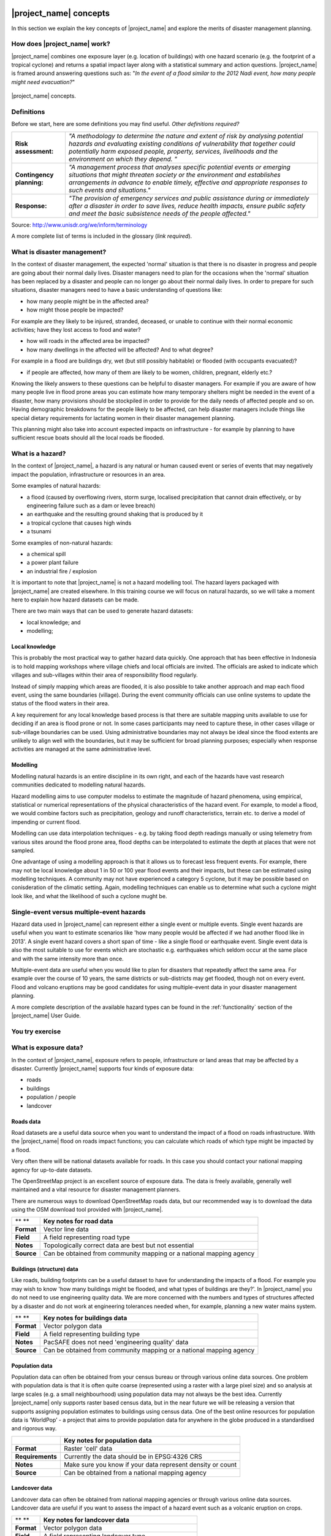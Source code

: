 .. image:: /images/pacsafe.png

.. _workshop1:

|project_name| concepts
=======================

In this section we explain the key concepts of |project_name| and
explore the merits of disaster management planning.

How does |project_name| work?
-----------------------------

|project_name| combines one exposure layer (e.g. location of
buildings) with one hazard scenario (e.g. the footprint of a tropical
cyclone) and returns a spatial impact layer along with a statistical
summary and action questions. |project_name| is framed around
answering questions such as: "*In the event of a flood similar to the 2012 Nadi event, how many people might need evacuation?*"

.. figure:: /images/001_inasafe_concept.png
   :align: center

   |project_name| concepts.


Definitions
-----------

Before we start, here are some definitions you may find useful. *Other definitions required?*

+---------------------------+---------------------------------------------------------------------------------------------------------------------------------------------------------------------------------------------------------------------------------------------------------------------------------+
| **Risk assessment:**      | *"A methodology to determine the nature and extent of risk by analysing potential hazards and evaluating existing conditions of vulnerability that together could potentially harm exposed people, property, services, livelihoods and the environment on which they depend. "* |
|                           |                                                                                                                                                                                                                                                                                 |
+---------------------------+---------------------------------------------------------------------------------------------------------------------------------------------------------------------------------------------------------------------------------------------------------------------------------+
| **Contingency planning:** | *"A management process that analyses specific potential events or emerging situations that might threaten society or the environment and establishes arrangements in advance to enable timely, effective and appropriate responses to such events and situations."*             |
|                           |                                                                                                                                                                                                                                                                                 |
+---------------------------+---------------------------------------------------------------------------------------------------------------------------------------------------------------------------------------------------------------------------------------------------------------------------------+
| **Response:**             | *"The provision of emergency services and public assistance during or immediately after a disaster in order to save lives, reduce health impacts, ensure public safety and meet the basic subsistence needs of the people affected."*                                           |
|                           |                                                                                                                                                                                                                                                                                 |
+---------------------------+---------------------------------------------------------------------------------------------------------------------------------------------------------------------------------------------------------------------------------------------------------------------------------+



Source: 
`http://www.unisdr.org/we/inform/terminology <http://www.unisdr.org/we/inform/terminology>`_

A more complete list of terms is included in the glossary (*link required*).


What is disaster management?
----------------------------

In the context of disaster management, the expected 'normal' situation
is that there is no disaster in progress and people are going about
their normal daily lives. Disaster managers need to plan for the
occasions when the 'normal' situation has been replaced by a disaster
and people can no longer go about their normal daily lives. In order
to prepare for such situations, disaster managers need to have a basic
understanding of questions like:

*   how many people might be in the affected area?
*   how might those people be impacted?



For example are they likely to be injured, stranded, deceased, or
unable to continue with their normal economic activities; have they
lost access to food and water?

*   how will roads in the affected area be impacted?
*   how many dwellings in the affected will be affected? And to what degree?



For example in a flood are buildings dry, wet (but still possibly
habitable) or flooded (with occupants evacuated)?

*   if people are affected, how many of them are likely to be women, children, pregnant, elderly etc.?



Knowing the likely answers to these questions can be helpful to
disaster managers. For example if you are aware of how many people
live in flood prone areas you can estimate how many temporary shelters
might be needed in the event of a disaster, how many provisions should
be stockpiled in order to provide for the daily needs of affected
people and so on. Having demographic breakdowns for the people likely
to be affected, can help disaster managers include things like special
dietary requirements for lactating women in their disaster management
planning.

This planning might also take into account expected impacts on
infrastructure - for example by planning to have sufficient rescue
boats should all the local roads be flooded.

What is a hazard?
-----------------


.. image:: /images/001_inasafe_hazard.png

In the context of |project_name|, a hazard is any natural or human
caused event or series of events that may negatively impact the
population, infrastructure or resources in an area.


Some examples of natural hazards:

*   a flood (caused by overflowing rivers, storm surge, localised precipitation that cannot drain effectively, or by engineering failure such as a dam or levee breach)
*   an earthquake and the resulting ground shaking that is produced by it
*   a tropical cyclone that causes high winds
*   a tsunami



Some examples of non-natural hazards:

*   a chemical spill
*   a power plant failure
*   an industrial fire / explosion



It is important to note that |project_name| is not a hazard modelling
tool. The hazard layers packaged with |project_name| are created
elsewhere. In this training course we will focus on natural hazards,
so we will take a moment here to explain how hazard datasets can be
made.

There are two main ways that can be used to generate hazard datasets:

*   local knowledge; and
*   modelling; 


Local knowledge
...............

This is probably the most practical way to gather hazard data
quickly. One approach that has been effective in Indonesia is to hold
mapping workshops where village chiefs and local officials are
invited. The officials are asked to indicate which villages and
sub-villages within their area of responsibility flood regularly.

Instead of simply mapping which areas are flooded, it is also possible
to take another approach and map each flood event, using the same
boundaries (village). During the event community officials can use
online systems to update the status of the flood waters in their area.

A key requirement for any local knowledge based process is that there
are suitable mapping units available to use for deciding if an area is
flood prone or not. In some cases participants may need to capture
these, in other cases village or sub-village boundaries can be
used. Using administrative boundaries may not always be ideal since
the flood extents are unlikely to align well with the boundaries, but
it may be sufficient for broad planning purposes; especially when
response activities are managed at the same administrative level.

Modelling
.........

Modelling natural hazards is an entire discipline in its own right,
and each of the hazards have vast research communities dedicated to
modelling natural hazards.

Hazard modelling aims to use computer modelss to estimate the magnitude of
hazard phenomena, using empirical, statistical or numerical
representations of the physical characteristics of the hazard
event. For example, to model a flood, we would combine factors such as
precipitation, geology and runoff characteristics, terrain etc. to
derive a model of impending or current flood.

Modelling can use data interpolation techniques - e.g. by taking flood
depth readings manually or using telemetry from various sites around
the flood prone area, flood depths can be interpolated to estimate the
depth at places that were not sampled.

One advantage of using a modelling approach is that it allows us to
forecast less frequent events. For example, there may not be local
knowledge about 1 in 50 or 100 year flood events and their impacts,
but these can be estimated using modelling techniques. A community may
not have experienced a category 5 cyclone, but it may be possible
based on conisderation of the climatic setting. Again, modelling
techniques can enable us to determine what such a cyclone might look
like, and what the likelihood of such a cyclone mught be.

.. _single_vs_multiple:

Single-event versus multiple-event hazards
------------------------------------------

Hazard data used in |project_name| can represent either a single event
or multiple events. Single event hazards are useful when you want to
estimate scenarios like 'how many people would be affected if we had
another flood like in 2013'. A single event hazard covers a short span
of time - like a single flood or earthquake event. Single event data
is also the most suitable to use for events which are stochastic
e.g. earthquakes which seldom occur at the same place and with the
same intensity more than once.

Multiple-event data are useful when you would like to plan for
disasters that repeatedly affect the same area. For example over the
course of 10 years, the same districts or sub-districts may get
flooded, though not on every event. Flood and volcano eruptions may be
good candidates for using multiple-event data in your disaster
management planning.

A more complete description of the available hazard types can be found
in the :ref:`functionality` section of the |project_name| User Guide.


.. image:: /images/you_try.png
You try exercise
-----------------







What is exposure data?
----------------------

In the context of |project_name|, exposure refers to people,
infrastructure or land areas that may be affected by a
disaster. Currently |project_name| supports four kinds of exposure
data:

*   roads
*   buildings
*   population / people
*   landcover


.. _roads:

Roads data
..........


Road datasets are a useful data source when you want to understand the
impact of a flood on roads infrastructure. With the |project_name|
flood on roads impact functions; you can calculate which roads of
which type might be impacted by a flood.

Very often there will be national datasets available for roads. In
this case you should contact your national mapping agency for
up-to-date datasets.  

The OpenStreetMap project is an excellent source of exposure data. The
data is freely available, generally well maintained and a vital
resource for disaster management planners.


There are numerous ways to download OpenStreetMap roads data, but our
recommended way is to download the data using the OSM download tool
provided with |project_name|.

+------------+---------------------------------------------------------------------+
| ** **      | **Key notes for road data**                                         |
|            |                                                                     |
+------------+---------------------------------------------------------------------+
| **Format** | Vector line data                                                    |
|            |                                                                     |
+------------+---------------------------------------------------------------------+
| **Field**  | A field representing road type                                      |
|            |                                                                     |
+------------+---------------------------------------------------------------------+
| **Notes**  | Topologically correct data are best but not essential               |
|            |                                                                     |
+------------+---------------------------------------------------------------------+
| **Source** | Can be obtained from community mapping or a national mapping agency |
|            |                                                                     |
+------------+---------------------------------------------------------------------+


.. _buildings:

Buildings (structure) data
..........................

Like roads, building footprints can be a useful dataset to have for
understanding the impacts of a flood. For example you may wish to know
'how many buildings might be flooded, and what types of buildings are
they?'. In |project_name| you do not need to use engineering quality
data. We are more concerned with the numbers and types of structures
affected by a disaster and do not work at engineering tolerances
needed when, for example, planning a new water mains system.

+------------+---------------------------------------------------------------------+
| ** **      | **Key notes for buildings data**                                    |
|            |                                                                     |
+------------+---------------------------------------------------------------------+
| **Format** | Vector polygon data                                                 |
|            |                                                                     |
+------------+---------------------------------------------------------------------+
| **Field**  | A field representing building type                                  |
|            |                                                                     |
+------------+---------------------------------------------------------------------+
| **Notes**  | PacSAFE does not need 'engineering quality' data                    |
|            |                                                                     |
+------------+---------------------------------------------------------------------+
| **Source** | Can be obtained from community mapping or a national mapping agency |
|            |                                                                     |
+------------+---------------------------------------------------------------------+

.. _population:

Population data
...............


Population data can often be obtained from your census bureau or
through various online data sources. One problem with population data
is that it is often quite coarse (represented using a raster with a
large pixel size) and so analysis at large scales (e.g. a small
neighbourhood) using population data may not always be the best
idea. Currently |project_name| only supports raster based census data,
but in the near future we will be releasing a version that supports
assigning population estimates to buildings using census data. One of
the best online resources for population data is ‘WorldPop’ - a
project that aims to provide population data for anywhere in the globe
produced in a standardised and rigorous way.

+------------------+------------------------------------------------------------+
|                  | **Key notes for population data**                          |
|                  |                                                            |
+------------------+------------------------------------------------------------+
| **Format**       | Raster 'cell' data                                         |
|                  |                                                            |
+------------------+------------------------------------------------------------+
| **Requirements** | Currently the data should be in EPSG:4326 CRS              |
|                  |                                                            |
+------------------+------------------------------------------------------------+
| **Notes**        | Make sure you know if your data represent density or count |
|                  |                                                            |
+------------------+------------------------------------------------------------+
| **Source**       | Can be obtained from a national mapping agency             |
|                  |                                                            |
+------------------+------------------------------------------------------------+

.. _landcover:

Landcover data
..............

Landcover data can often be obtained from national mapping agencies or
through various online data sources. Landcover data are useful if you
want to assess the impact of a hazard event such as a volcanic
eruption on crops.

+------------+-------------------------------------------------------+
| ** **      | **Key notes for landcover data**                      |
|            |                                                       |
+------------+-------------------------------------------------------+
| **Format** | Vector polygon data                                   |
|            |                                                       |
+------------+-------------------------------------------------------+
| **Field**  | A field representing landcover type                   |
|            |                                                       |
+------------+-------------------------------------------------------+
| **Notes**  | Topologically correct data are best but not essential |
|            |                                                       |
+------------+-------------------------------------------------------+
| **Source** | National mapping agency                               |
|            |                                                       |
+------------+-------------------------------------------------------+

.. _aggregation:

What is aggregation?
--------------------

Aggregation is the process whereby we group the results of the
analysis by district so that you can see how many people, roads or
buildings were affected in each area. This will help you to understand
where the most critical needs are, and to generate reports as shown in
the image below. Aggregation is optional in |project_name| - if you do
not use aggregation, the entire analysis area will be used for the
data summaries. Typically aggregation layers in |project_name| have as
attributes the name of the district, village or reporting area. It is
also possible to use extended attributes to indicate the ratio of men
and women; youth, adults and elderly living in each area. Where these
are provided and the exposure layer is population, |project_name| will
provide a demographic breakdown per aggregation area indicating how
many men, women etc. were probably affected in that area.

.. figure:: /images/001_tonga_villages.png

   Example of aggregation data for Tongatapu. In this case the aggregation
   areas are villages. Source: PCRAFI.

What is contextual data?
------------------------

Contextual data are data that provide a sense of place and scale when
preparing or viewing the results of analysis, while not actually being
used for the analysis. For example you may include online maps to show
the underlying relief of the study area, or an aerial image to show
what buildings and infrastructure exist in the area.

.. figure:: /images/001_tonga_aerial.png
   
    Aerial imagery for Nuku'alofa, Tonga. Source: PCRAFI.

What is the difference between raster and vector data?
------------------------------------------------------

Vector data is arguably the most common kind of data you will find in
the daily use of GIS. It describes geographic data in terms of points
that may be connected into lines and polygons. Every object in a
vector dataset is called a feature, and is associated with data that
describes that feature. The basic shape of objects stored in the
vector data is defined with a two-dimensional coordinate system /
Cartesian (x, y).

.. figure:: /images/001_vector_data.png
   :align: center 

   Examples of vector data.


Raster data is different from vector data. While vector data has
discrete features constructed out of vertices, and perhaps connected
with lines and/or areas; raster data, is like an image. Although it
may portray various properties of objects in the real world, these
objects don't exist as separate objects; rather, they are represented
using pixels or cells of various different numerical values. These
values can be real and represent different characteristics of the
geography, such as water depth or amount of volcanic ash; or they can
be a code than is related to the type of land use or the hazard class.

.. figure:: /images/001_raster_data.png
   :align: center 

   Example of raster data.

.. note:: Creating vector data is like using a pen, where you can draw
          a point, a line or a polygon, Raster data is like taking a
          picture with a camera, where each square has one value, and
          all the squares (pixels) combine to make a picture.

Both vector and raster data can be used in |project_name|. For
example, we use vector data for the extent of a flood hazard and as
well as roads and building footprint; but we use raster data for
modelled hazards such as flood depth, tsunami inundation and for
population exposure.

.. _continuous_vs_classified:

What is the difference between continuous and classified data?
--------------------------------------------------------------

In |project_name| we differentiate between data which is continuous
and data which is classified. The terms can be applied equally to both
hazard and exposure data.


**Continuous** data represent a **continuously varying phenomenon**
 such as depth in meters, population counts and so on.

.. figure:: /images/001_continuous_data.png

   Example of continuous population data, displayed in GIS software. Source WorldPop.

**Classified data** represent **named groups of values**, for example,
high, medium and low hazard. Grouping values works well when you wish
to reduce data preparation complexity or deal with local variances in
the interpretation of data. For example, a flood depth of 50Â cm may
represent a high hazard zone in an area where people commonly have
basements in their houses, and a low hazard zone in areas where
people commonly build their houses on raised platforms.

.. figure:: /images/001_classified_data.png

   Classified raster flood data - courtesy BNPB/Australian Government

What is the analysis extent?
----------------------------

In |project_name| you need to explicitly state what the intended
analysis extent should be. In other words, you need to tell
|project_name| where the analysis should be carried out. There is a
tool in |project_name| that will allow you to drag a box around the
intended analysis area - you should always check that you have done
this before starting your analysis.

.. figure:: /images/001_analysis_extent.png

   Example extent areas in |project_name|.

|project_name| will show you what your current desired analysis extent
is (blue box), what the extent of your last analysis was (red box in
the image above) and what your effective extent is (green box in the
image above). The effective extent may not correspond exactly to your
desired analysis extent because |project_name| always aligns the
extent to the edge of raster pixels.

What is an Impact Function?
---------------------------

.. image:: /images/001_impact_function.png
   :align: center
   :width: 300 pt

An Impact Function (often abbreviated to IF) is software code in
|project_name| that implements a particular algorithm to determine the
impact of a hazard on the selected exposure. Running an impact
function is done when you have prepared all your input data, defined
your analysis extent and wish to now see the impact outputs.

Again, we should emphasise here that Impact Functions **do not model hazards**
- they **model the effects** of one or more hazard events on an
exposure layer.  |project_name| groups its impact functions according
to the kind of hazard they work on:

The Impact Function Wizard will guide you through the process of
setting up a |project_name| assessment. The starting point of the
Wizard displays the available combinations of hazard and exposure
layers for which there are Impact Functions.

.. figure:: /images/impact_wizard.png
   :align: center
   
   |project_name| Impact Function Wizard demonstrating possible
   exposure and hazard combinations.


Supported data types for each hazard type in |project_name|
-----------------------------------------------------------
.. image:: /images/icon_earthquake.png
   :align: left

Earthquake Impact Functions
...........................

**Earthquake hazard**:  continuous raster, classified raster, and classified polygon

**Population exposure**: continuous raster with counts

**Building exposure**: classified polygon or point with a type attribute



.. image:: /images/icon_flood.png
   :align: left

Flood Impact Functions
......................

**Flood hazard**:  continuous raster or classified polygon

**Population exposure**: continuous raster with counts

**Building exposure**: classified polygon or point with a type attribute

**Road exposure**: classified line with a type attribute



.. image:: /images/icon_tsunami.png
   :align: left

Tsunami Impact Functions
........................

**Tsunami hazard**: continuous raster or classified polygon

**Population exposure**: continuous raster with counts

**Building exposure**: classified polygon with a type attribute

**Road exposure**: classified line with a type attribute



.. image:: /images/icon_volcano.png
   :align: left

Volcano Impact Functions
........................

**Volcano hazard**:  continuous polygon, classified polygon, and point

**Population exposure**: continuous raster with counts

**Building exposure**: classified polygon with a type attribute



.. image:: /images/icon_volcanic_ash.png
   :align: left

Volcanic Ash Impact Functions
.............................

**Volcano hazard**:  clasified polygon or continuous raster

**Population exposure**: continuous raster with counts

**Building exposure**: classified polygon with a type attribute


.. image:: /images/icon_cyclone.png
   :align: left

Cyclone Impact Functions
........................

**Cyclone hazard**: continuous raster

**Building exposure**: classified polygon or point with a type attribute.


.. image:: /images/icon_generic.png
   :align: left

Generic Impact Functions
........................

**Volcano hazard**:  classified polygon, classified raster or continuous raster

**Population exposure**: continuous raster with counts

**Building exposure**: classified polygon with a type attribute

**Landcover exposure**: classified polygon with a type attribute

A note about generic impact functions: Generic IF's are useful when your
data does not conform to the a priori expectations of |project_name|.
For example, you may wish to produce a report on buildings that might be
affected by a landslide, drought, smoke haze or any other hazard that does not
have an explicit Impact Function in |project_name|.

Each Impact Function will generate outputs that may include:
- an impact map layer
- an impact summary
- minimum needs
- action checklists

.. image:: /images/001_inasafe_output.png
   :align: center
   :width: 300 pt


What is an impact layer?
------------------------
An impact layer is a new GIS dataset that is produced as the result of
running an impact function. It will usually represent the exposure layer.
For example, if you do a flood  analysis on buildings, the impact layer
produced will be a buildings layer but each building will be classified
according to whether it is dry, wet or flooded. |project_name| will typically
apply its own symbology to the output impact layer to make it clear which
are the impacted buildings. This is illustrated in the image below.

It should also be noted that the impact layer will only include features /
cells that occur within the analysis extent. All others will be 'clipped away'.
It is very important to remember this when interpreting the map legend and the
impact summary (see section below) because they are only relevant to the
analysis area.  The impact layer is not saved by default. If you want to
save this spatial data you need to do this yourself.

.. image:: /images/001_building_output.png
   :align: center
   :width: 300 pt

What is the impact summary?
---------------------------
Whereas the impact layer represents spatial data, the impact summary is
tabular and textual data. The impact summary provides a table (or series of
tables) and other textual information with the numbers of buildings, roads or
people affected, and includes other useful information such as minimum needs
breakdowns, action checklists and summaries. The impact summary presents the
results of the impact function in an easy to digest form. Our expectation that
the numbers show here would form part of the input to your emergency
management planning process - typically as a launch point for discussion and
planning on how to have sufficient resources in order to cater for the
impacted people, buildings or roads should a similar event to the one on
which the scenario is based occur.

An example of an impact summary is shown below.

.. image:: /images/001_impact_summary_buildings.png
   :align: center
   :width: 600 pt

Example impact summary table showing breakdown of buildings flooded.

What are minimum needs?
-----------------------
Minimum needs are a population specific reporting component for the
impact summary. They are based on generic or regional preferences and define
the daily food and well-being requirements for each individual who may be
displaced during a disaster. For example you could specify that each person
should receive 20l of fresh drinking water per day, 50l of bathing water and
so on. |project_name| will calculate these numbers to provide an estimate of
the total needs for the displaced population.

.. image:: /images/001_impact_summary_min_needs.png
   :align: center
   :width: 600 pt

What are action checklists?
---------------------------
Action checklists are generated lists of things disaster managers should
consider when implementing their disaster management plan. Currently the
action checklists are fairly simplistic - they are intended to prompt
discussion and stimulate disaster managers to think about the important
contingencies they should have in place.

.. image:: /images/001_impact_summary_actions.png
   :align: center
   :width: 300 pt


Summary
-------

In this session, we explored the concepts underpinning |project_name|,
covering disaster management, what are the elements that contribute to
impact assessment, and introduced common terms you will hear
throughout the rest of the training workshop that are specific to the
|project_name| application.

